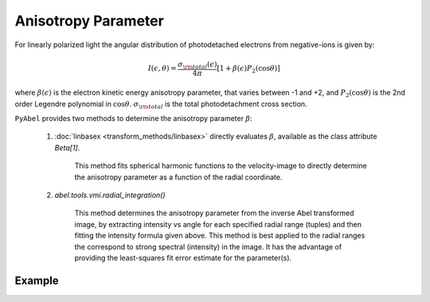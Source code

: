 Anisotropy Parameter
====================

For linearly polarized light the angular distribution of photodetached electrons from negative-ions is given by:

.. math::

  I(\epsilon, \theta) = \frac{\sigma_{\rm total}(\epsilon)}{4\pi} [ 1 + \beta(\epsilon) P_2(\cos\theta)]


where :math:`\beta(\epsilon)` is the electron kinetic energy anisotropy parameter, that varies between -1 and +2, and :math:`P_2(\cos\theta)` is the 2nd order Legendre polynomial in :math:`\cos\theta`. :math:`\sigma_{\rm total}` is the total photodetachment cross section.


``PyAbel`` provides two methods to determine the anisotropy parameter :math:`\beta`:

   1. :doc:`linbasex <transform_methods/linbasex>` directly evaluates :math:`\beta`, available as the class attribute `Beta[1]`.

       This method fits spherical harmonic functions to the velocity-image to directly determine the anisotropy parameter as a function of the radial coordinate.


   2. `abel.tools.vmi.radial_integration()` 

       This method determines the anisotropy parameter from the inverse Abel transformed image, by extracting intensity vs angle for each specified radial range (tuples) and then fitting the intensity formula given above. This method is best applied to the radial ranges the correspond to strong spectral (intensity) in the image. It has the advantage of providing the least-squares fit error estimate for the parameter(s).



Example
-------

.. plot:: ../examples/example_PAD.py 

